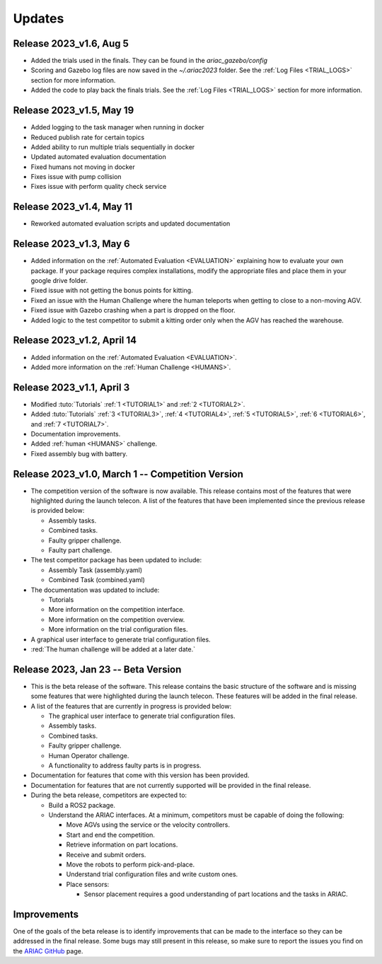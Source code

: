 Updates
========

Release 2023_v1.6, Aug 5
-------------------------

- Added the trials used in the finals. They can be found in the `ariac_gazebo/config`
- Scoring and Gazebo log files are now saved in the `~/.ariac2023` folder. See the :ref:`Log Files <TRIAL_LOGS>` section for more information.
- Added the code to play back the finals trials. See the :ref:`Log Files <TRIAL_LOGS>` section for more information.


Release 2023_v1.5, May 19
-------------------------

- Added logging to the task manager when running in docker
- Reduced publish rate for certain topics
- Added ability to run multiple trials sequentially in docker
- Updated automated evaluation documentation
- Fixed humans not moving in docker
- Fixes issue with pump collision
- Fixes issue with perform quality check service 


Release 2023_v1.4, May 11
-------------------------

- Reworked automated evaluation scripts and updated documentation


Release 2023_v1.3, May 6
------------------------

- Added information on the :ref:`Automated Evaluation <EVALUATION>` explaining how to evaluate your own package. If your package requires complex installations, modify the appropriate files and place them in your google drive folder.
- Fixed issue with not getting the bonus points for kitting.
- Fixed an issue with the Human Challenge where the human teleports when getting to close to a non-moving AGV.
- Fixed issue with Gazebo crashing when a part is dropped on the floor.
- Added logic to the test competitor to submit a kitting order only when the AGV has reached the warehouse.


Release 2023_v1.2, April 14
---------------------------

- Added information on the :ref:`Automated Evaluation <EVALUATION>`.
- Added more information on the :ref:`Human Challenge <HUMANS>`.
.. - Fixed issue with not getting the bonus points for kitting.
.. - Fixed an issue with the Human Challenge where the human teleports when getting to close to a non-moving AGV.
.. - Fixed issue with Gazebo crashing when a part is dropped on the floor.
.. - Added logic to the test competitor to submit a kitting order only when the AGV has reached the warehouse.

Release 2023_v1.1, April 3
--------------------------------------------

- Modified :tuto:`Tutorials` :ref:`1 <TUTORIAL1>` and :ref:`2 <TUTORIAL2>`.
- Added :tuto:`Tutorials` :ref:`3 <TUTORIAL3>`, :ref:`4 <TUTORIAL4>`, :ref:`5 <TUTORIAL5>`, :ref:`6 <TUTORIAL6>`, and :ref:`7 <TUTORIAL7>`. 
- Documentation improvements.
- Added :ref:`human <HUMANS>` challenge.
- Fixed assembly bug with battery.

Release 2023_v1.0, March 1 -- Competition Version
--------------------------------------------

- The competition version of the software is now available. This release contains most of the features that were highlighted during the launch telecon. A list of the features that have been implemented since the previous release is provided below:
  
  - Assembly tasks.
  - Combined tasks.
  - Faulty gripper challenge.
  - Faulty part challenge.
- The test competitor package has been updated to include:
 
  - Assembly Task (assembly.yaml)
  - Combined Task (combined.yaml)
- The documentation was updated to include:
  
  - Tutorials
  - More information on the competition interface.
  - More information on the competition overview.
  - More information on the trial configuration files.
- A graphical user interface to generate trial configuration files.
- :red:`The human challenge will be added at a later date.`

Release 2023, Jan 23 -- Beta Version
------------------------------------

- This is the beta release of the software. This release contains the basic structure of the software and is missing some features that were highlighted during the launch telecon. These features will be added in the final release.
- A list of the features that are currently in progress is provided below:
 
  - The graphical user interface to generate trial configuration files.
  - Assembly tasks.
  - Combined tasks.
  - Faulty gripper challenge.
  - Human Operator challenge.
  - A functionality to address faulty parts is in progress.
- Documentation for features that come with this version has been provided.
- Documentation for features that are not currently supported will be provided in the final release.
- During the beta release, competitors are expected to:
 
  - Build a ROS2 package.
  - Understand the ARIAC interfaces. At a minimum, competitors must be capable of doing the following:
   
    - Move AGVs using the service or the velocity controllers.
    - Start and end the competition.
    - Retrieve information on part locations.
    - Receive and submit orders.
    - Move the robots to perform pick-and-place.
    - Understand trial configuration files and write custom ones.
    - Place sensors:
      
      - Sensor placement requires a good understanding of part locations and the tasks in ARIAC.

Improvements
------------

One of the goals of the beta release is to identify improvements that can be made to the interface so they can be addressed in the final release. Some bugs may still present in this release, so make sure to report the issues you find on the `ARIAC GitHub <https://github.com/usnistgov/ARIAC>`_ page.
